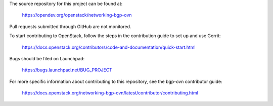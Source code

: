 The source repository for this project can be found at:

   https://opendev.org/openstack/networking-bgp-ovn

Pull requests submitted through GitHub are not monitored.

To start contributing to OpenStack, follow the steps in the contribution guide
to set up and use Gerrit:

   https://docs.openstack.org/contributors/code-and-documentation/quick-start.html

Bugs should be filed on Launchpad:

   https://bugs.launchpad.net/BUG_PROJECT

For more specific information about contributing to this repository, see the
bgp-ovn contributor guide:

   https://docs.openstack.org/networking-bgp-ovn/latest/contributor/contributing.html
